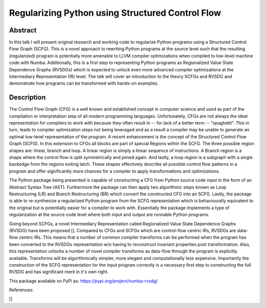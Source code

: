 Regularizing Python using Structured Control Flow
=================================================

Abstract
--------

In this talk I will present original research and working code to regularize
Python programs using a Structured Control Flow Graph (SCFG). This is a novel
approach to rewriting Python programs at the source level such that the
resulting (regularized) program is potentially more amenable to LLVM compiler
optimizations when compiled to low-level machine code with Numba. Additionally,
this is a first step to representing Python programs as Regionalized Value
State Dependence Graphs (RVSDGs) which is expected to unlock even more advanced
compiler optimizations at the Intermediary Representation (IR) level. The talk
will cover an introduction to the theory  SCFGs and RVSDG and demonstrate how
programs can be transformed with hands-on examples.


Description
-----------

The Control Flow Graph (CFG) is a well known and established concept in
computer science and used as part of the compilation or interpretation step of
all modern programming languages. Unfortunately, CFGs are not always the ideal
representation for compilers to work with because they often result in -- for
lack of a better term -- "spaghetti". This in turn, leads to compiler
optimization steps not being leveraged and as a result a compiler may be unable
to generate an optimal low-level representation of the program. A recent
enhancement is the concept of the Structured Control Flow Graph (SCFG). In this
extension to CFGs all blocks are part of special Regions within the SCFG. The
three possible region shapes are: linear, branch and loop. A linear region is
simply a linear sequence of instructions. A Branch region is a shape where the
control flow is split symmetrically and joined again. And lastly, a loop region
is a subgraph with a single backedge from the regions exiting latch. These
shapes effectively describe all possible control flow patterns in a program and
offer significantly more chances for a compiler to apply transformations and
optimizations.

The Python package being presented is capable of constructing a CFG from Python
source code input in the form of an Abstract Syntax Tree (AST). Furthermore the
package can then apply two algorithmic steps known as Loop Restructuring (LR)
and Branch Restructuring (BR) which convert the constructed CFG into an SCFG.
Lastly, the package is able to re-synthesize a regularized Python program from
the SCFG representation which is behaviourally equivalent to the original but
is potentially easier for a compiler to work with. Essentially the package
implements a type of regularization at the source code level where both input
and output are runnable Python programs.

Going beyond SCFGs, a novel Intermediary Representation called Regionalized
Value State Dependence Graphs (RVSDG) have been proposed []. Compared to CFGs
and SCFGs which are control-flow centric IRs, RVSDGs are data-flow centric IRs.
This means that a number of common compiler transforms can be performed when
the program has been converted to the RVSDGs representation w/o having to
reconstruct invariant properties post transformation. Also, this
representation unlocks a number of novel compiler transforms as data-flow
through the program is explicitly available. Transforms will be algorithmically
simpler, more elegant and computationally less expensive. Importantly the
construction of the SCFG representation for the input program correctly is a
necessary first step to constructing the full RVSDG and has significant merit
in it's own right.

This package available on PyPi as: https://pypi.org/project/numba-rvsdg/

References:

[]
